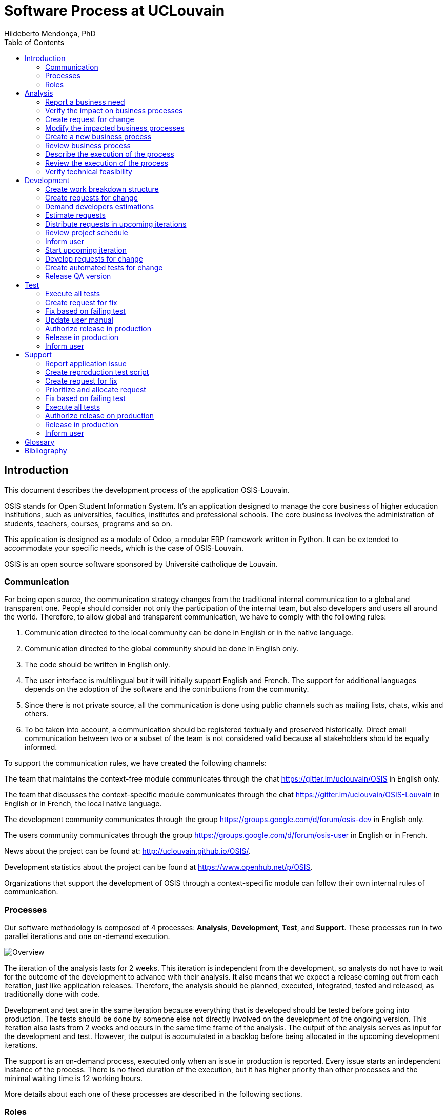 = Software Process at UCLouvain
Hildeberto Mendonça, PhD
:toc: right

:sectnums!:

== Introduction

This document describes the development process of the application OSIS-Louvain.

OSIS stands for Open Student Information System. It's an application designed to manage the core business of higher education institutions, such as universities, faculties, institutes and professional schools. The core business involves the administration of students, teachers, courses, programs and so on.

This application is designed as a module of Odoo, a modular ERP framework written in Python. It can be extended to accommodate your specific needs, which is the case of OSIS-Louvain.

OSIS is an open source software sponsored by Université catholique de Louvain.

=== Communication

For being open source, the communication strategy changes from the traditional internal communication to a global and transparent one. People should consider not only the participation of the internal team, but also developers and users all around the world. Therefore, to allow global and transparent communication, we have to comply with the following rules:

 1. Communication directed to the local community can be done in English or in the native language.
 2. Communication directed to the global community should be done in English only.
 3. The code should be written in English only.
 4. The user interface is multilingual but it will initially support English and French. The support for additional languages depends on the adoption of the software and the contributions from the community.
 5. Since there is not private source, all the communication is done using public channels such as mailing lists, chats, wikis and others.
 6. To be taken into account, a communication should be registered textually and preserved historically. Direct email communication between two or a subset of the team is not considered valid because all stakeholders should be equally informed.

To support the communication rules, we have created the following channels:

The team that maintains the context-free module communicates through the chat
https://gitter.im/uclouvain/OSIS in English only.

The team that discusses the context-specific module communicates through the chat
https://gitter.im/uclouvain/OSIS-Louvain in English or in French, the local native language.

The development community communicates through the group
https://groups.google.com/d/forum/osis-dev in English only.

The users community communicates through the group
https://groups.google.com/d/forum/osis-user in English or in French.

News about the project can be found at: http://uclouvain.github.io/OSIS/.

Development statistics about the project can be found at
https://www.openhub.net/p/OSIS.

Organizations that support the development of OSIS through a context-specific module can follow their own internal rules of communication.

=== Processes

Our software methodology is composed of 4 processes: *Analysis*, *Development*, *Test*, and *Support*. These processes run in two parallel iterations and one on-demand execution.

image::images/overview.png[Overview]

The iteration of the analysis lasts for 2 weeks. This iteration is independent from the development, so analysts do not have to wait for the outcome of the development to advance with their analysis. It also means that we expect a release coming out from each iteration, just like application releases. Therefore, the analysis should be planned, executed, integrated, tested and released, as traditionally done with code.

Development and test are in the same iteration because everything that is developed should be tested before going into production. The tests should be done by someone else not directly involved on the development of the ongoing version. This iteration also lasts from 2 weeks and occurs in the same time frame of the analysis. The output of the analysis serves as input for the development and test. However, the output is accumulated in a backlog before being allocated in the upcoming development iterations.

The support is an on-demand process, executed only when an issue in production is reported. Every issue starts an independent instance of the process. There is no fixed duration of the execution, but it has higher priority than other processes and the minimal waiting time is 12 working hours.

More details about each one of these processes are described in the following sections.

=== Roles

User:: all those who use the application or lead other users. They can also be representatives of a larger group of users.

Analyst:: 

Technical Leader::

Developer::

Tester::

Supporter::

:sectnums:

== Analysis

image::images/analysis.png[Analyse]

=== Report a business need

The user can request new features or modifications in the application. It can be done in many different ways because it is not formalized. Users and analysts are free to decide how they will communicate.

=== Verify the impact on business processes

Requests for changes should be aligned with what already exists in terms of processes. They should contribute to improve existing processes or add new processes connected to existing ones. Changes that are not aligned with existing processes or propose isolated processes must be rejected until the application evolves to a point that those changes make sense. In summary, changes should be contextualized.

=== Create request for change

Ia a context is found for the change then a ticket is created to track the changes. This ticket is also called RFC (Request For Change) and is allocated to an analyst who will proceed with the analysis.

RFCs are managed in the repository https://github.com/uclouvain/osis-louvain-documentation.

A RFC must contain:

- A *title* that summarizes in one sentence the content of the change;
- A detailed *description* of the change;
- The *analyst* responsible for the analysis of the change;
- The *full path to the process element* that is impacted by the change.

=== Modify the impacted business processes

A RFC allows the analyst to modify artifacts, such as the business process model.

Modifications in the processes do not necessarily imply on modifications in the application. Some activities are automated in the application and others are manual. Therefore, a change may modify the process and the application, only the process or only the application. If the processes don't change, then this activity is irrelevant.

=== Create a new business process

The criteria to create a new process are extensive and sometimes subjective. In general, if the business need does not fit in an existing process or it requires substantial amount of work then it is a potential candidate for a new process. In any case, it is not a simple decision and it needs to be extensively discussed with users.

=== Review business process

The user should review the process and approve it in order to move forward. Otherwise, analysts and users keep adjusting the process until it is in condition to be approved.

=== Describe the execution of the process

During this activity, analysts are actually writing the user manual.

For the purpose of traceability, every new section or modification in an existing section should have a dedicated branch.

=== Review the execution of the process
=== Verify technical feasibility

== Development

image::images/development.png[Development]

=== Create work breakdown structure
=== Create requests for change
=== Demand developers estimations
=== Estimate requests

These are the types of effort:

- *Unknown*: the team does not have the necessary knowledge to address the issue. Therefore, an investigation should be carried out and no extimation can be done.
- *Complex*: the team has the necessary knowledge to address the issue but cannot estimate when the work will be finished.
- *Heavy*: the team has the necessary knowledge to address the issue and estimate the work but the issue cannot be solved in less than 5 working days.
- *Regular*: the team has the neccessary knowledge to address the issue and estimate the work but the issue cannot be solved in less than 2 days.
- *Easy*: the team has the necessary knowledge to address the issue, estimate the work and finish it in less than 2 days.
- *Flash*: the issue can be solved in a couple of hours.

=== Distribute requests in upcoming iterations
=== Review project schedule
=== Inform user
=== Start upcoming iteration
=== Develop requests for change

The last person allocated in a ticket is the only one authorized to close that ticket.

=== Create automated tests for change
=== Release QA version

== Test

image::images/test.png[Test]

=== Execute all tests
=== Create request for fix
=== Fix based on failing test
=== Update user manual
=== Authorize release in production
=== Release in production
=== Inform user

== Support

image::images/support.png[Support]

=== Report application issue
=== Create reproduction test script
=== Create request for fix
=== Prioritize and allocate request
=== Fix based on failing test
=== Execute all tests
=== Authorize release on production
=== Release in production
=== Inform user

:sectnums!:

[glossary]
== Glossary

Atom:: A very simple text editor to be used on the writing of the user manual and on the development of the applications.

Context-free module:: A module that unifies the domain of higher education but doesn't consider the context where it is applied.

Context-specific module:: A module that inherits the domain from the context-free module and implement context's needs based on the local culture, law enforcements, integration with local systems and so on.

Git:: A distributed version control system.
GitHub::
Odoo::
Planner::
Python::
Runbot::
Selenium::
Visual Paradigm::

[bibliography]
== Bibliography

- [[[evans2004]]] EVANS, Eric. Domain-Driven Design: Tackling Complexity in the Heart of Software. Addison Wesley: Boston, 2004.
  2008.

Copyright (c) 2015 Université catholique de Louvain. All Rights Reserved.
